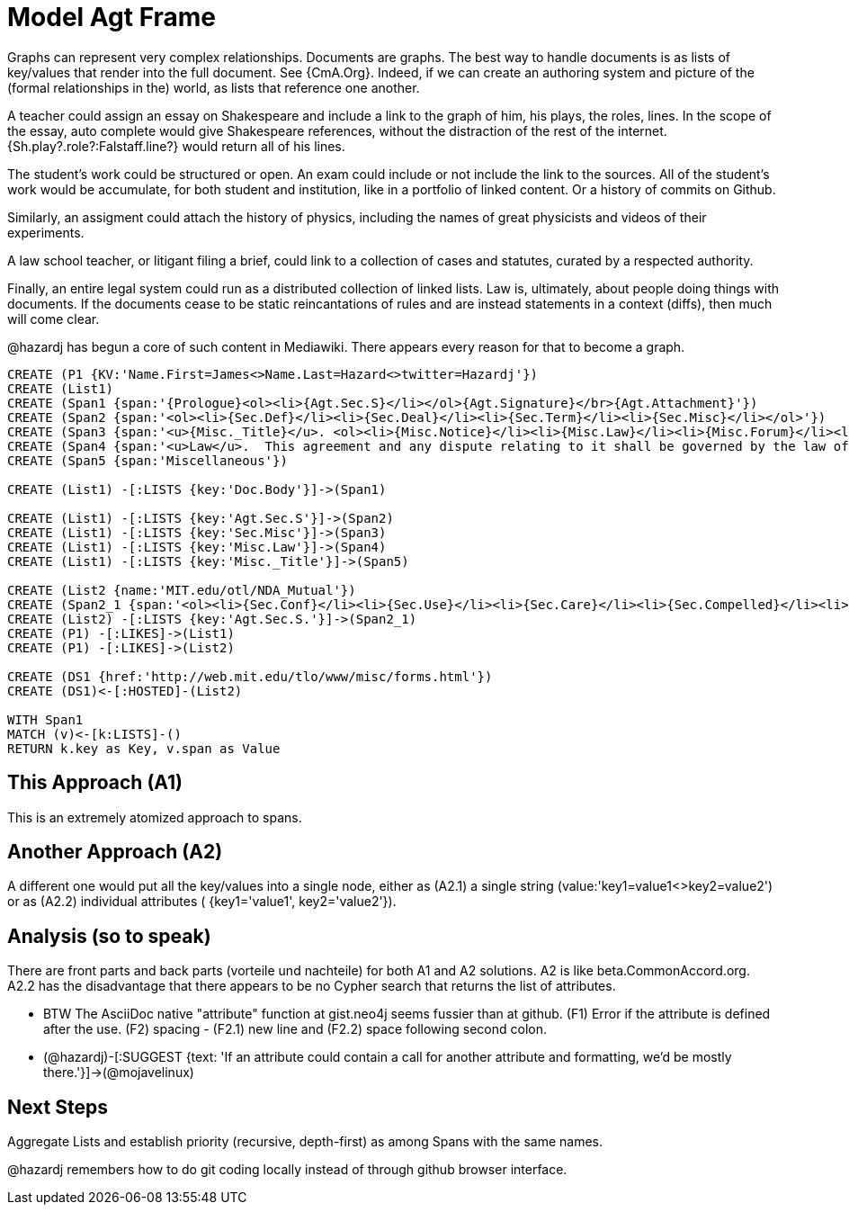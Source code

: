 :CmA: CommonAccord
:CmA.org: http://beta.commonaccord.org
:kv: key/value

:forteile: vorteile 

= Model Agt Frame


//graph
//table



Graphs can represent very complex relationships.  Documents are graphs.  The best way to handle documents is as lists of {kv}s that render into the full document.  See {CmA.Org}.
Indeed, if we can create an authoring system and picture of the (formal relationships in the) world, as lists that reference one another.  

A teacher could assign an essay on Shakespeare and include a link to the graph of him, his plays, the roles, lines.  In the scope of the essay, auto complete would give Shakespeare references, without the distraction of the rest of the internet.  {Sh.play?.role?:Falstaff.line?} would return all of his lines. 

The student's work could be structured or open.  An exam could include or not include the link to the sources.  All of the student's work would be accumulate, for both student and institution, like in a portfolio of linked content.  Or a history of commits on Github. 

Similarly, an assigment could attach the history of physics, including the names of great physicists and videos of their experiments. 

A law school teacher, or litigant filing a brief, could link to a collection of cases and statutes, curated by a respected authority.

Finally, an entire legal system could run as a distributed collection of linked lists.  Law is, ultimately, about people doing things with documents.  If the documents cease to be static reincantations of rules and are instead statements in a context (diffs), then much will come clear. 

@hazardj has begun a core of such content in Mediawiki.  There appears every reason for that to become a graph. 

[source,cypher]

----
CREATE (P1 {KV:'Name.First=James<>Name.Last=Hazard<>twitter=Hazardj'})
CREATE (List1)
CREATE (Span1 {span:'{Prologue}<ol><li>{Agt.Sec.S}</li></ol>{Agt.Signature}</br>{Agt.Attachment}'})
CREATE (Span2 {span:'<ol><li>{Sec.Def}</li><li>{Sec.Deal}</li><li>{Sec.Term}</li><li>{Sec.Misc}</li></ol>'})
CREATE (Span3 {span:'<u>{Misc._Title}</u>. <ol><li>{Misc.Notice}</li><li>{Misc.Law}</li><li>{Misc.Forum}</li><li>{Misc.Entire}</li></ol>'}) 
CREATE (Span4 {span:'<u>Law</u>.  This agreement and any dispute relating to it shall be governed by the law of {Dispute.State.the}.'})
CREATE (Span5 {span:'Miscellaneous'})

CREATE (List1) -[:LISTS {key:'Doc.Body'}]->(Span1)

CREATE (List1) -[:LISTS {key:'Agt.Sec.S'}]->(Span2)
CREATE (List1) -[:LISTS {key:'Sec.Misc'}]->(Span3)
CREATE (List1) -[:LISTS {key:'Misc.Law'}]->(Span4)
CREATE (List1) -[:LISTS {key:'Misc._Title'}]->(Span5)

CREATE (List2 {name:'MIT.edu/otl/NDA_Mutual'})
CREATE (Span2_1 {span:'<ol><li>{Sec.Conf}</li><li>{Sec.Use}</li><li>{Sec.Care}</li><li>{Sec.Compelled}</li><li>{Sec.Disclaim.Warranty}</li><li>{Sec.Term}</li><li>{Sec.Remedy}</li><li>{Sec.Notice}</li><li>{Sec.Misc}</li></ol>'} )
CREATE (List2) -[:LISTS {key:'Agt.Sec.S.'}]->(Span2_1)
CREATE (P1) -[:LIKES]->(List1)
CREATE (P1) -[:LIKES]->(List2)

CREATE (DS1 {href:'http://web.mit.edu/tlo/www/misc/forms.html'})
CREATE (DS1)<-[:HOSTED]-(List2)

WITH Span1
MATCH (v)<-[k:LISTS]-()
RETURN k.key as Key, v.span as Value
----


== This Approach (A1)

This is an extremely atomized approach to spans.  

== Another Approach (A2)

A different one would put all the {kv}s into a single node, either as (A2.1) a single string (value:'key1=value1<>key2=value2') or as (A2.2) individual attributes ( {key1='value1', key2='value2'}). 

== Analysis (so to speak)

There are front parts and back parts ({forteile} und nachteile) for both A1 and A2 solutions.  A2 is like beta.{cma}.org.   A2.2  has the disadvantage that there appears to be no Cypher search that returns the list of attributes.

* BTW The AsciiDoc native "attribute" function at gist.neo4j seems fussier than at github.  (F1) Error if the attribute is defined after the use.  (F2) spacing -  (F2.1) new line and (F2.2) space following second colon.

* (@hazardj)-[:SUGGEST {text: 'If an attribute could contain a call for another attribute and formatting, we'd be mostly there.'}]->(@mojavelinux)

== Next Steps

Aggregate Lists and establish priority (recursive, depth-first) as among Spans with the same names.

@hazardj remembers how to do git coding locally instead of through github browser interface. 

